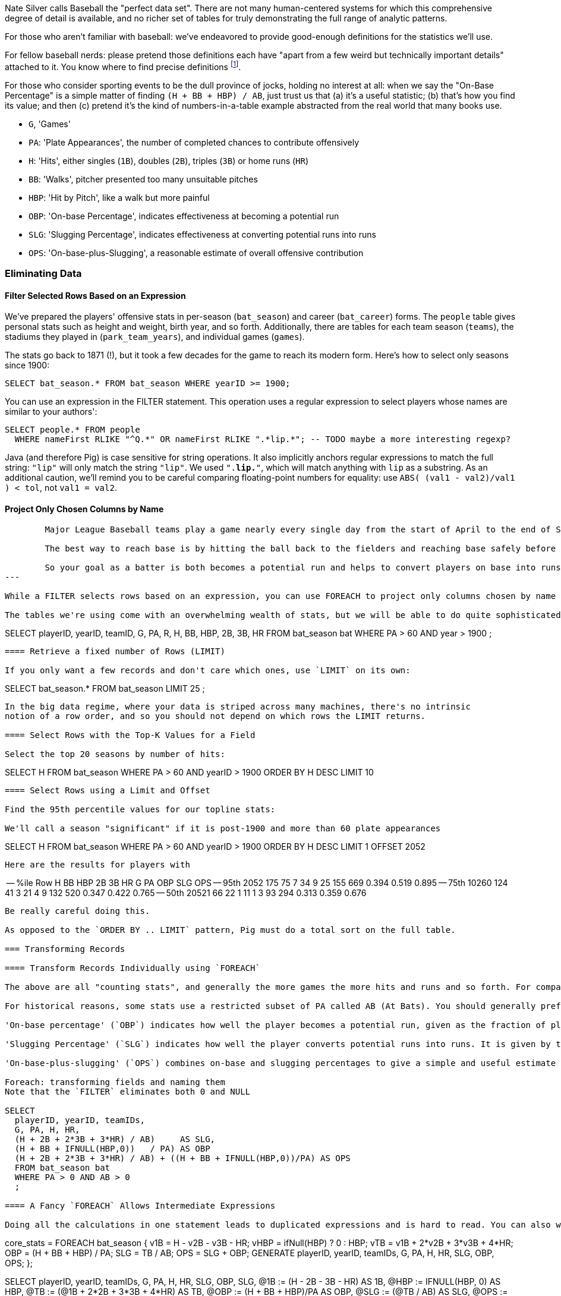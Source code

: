
Nate Silver calls Baseball the "perfect data set".  There are not many human-centered systems for which this comprehensive degree of detail is available, and no richer set of tables for truly demonstrating the full range of analytic patterns.

For those who aren't familiar with baseball: we've endeavored to provide good-enough definitions for the statistics we'll use.

For fellow baseball nerds: please pretend those definitions each have "apart from a few weird but technically important details" attached to it. You know where to find precise definitions footnote:[For instance, in the O'Reilly books "Baseball Hacks" or "TODO the one with Baseball and R"].

For those who consider sporting events to be the dull province of jocks, holding no interest at all: when we say the "On-Base Percentage" is a simple matter of finding `(H + BB + HBP) / AB`, just trust us that (a) it's a useful statistic; (b) that's how you find its value; and then (c) pretend it's the kind of numbers-in-a-table example abstracted from the real world that many books use.

* `G`, 'Games'
* `PA`: 'Plate Appearances', the number of completed chances to contribute offensively
* `H`: 'Hits', either singles (`1B`), doubles (`2B`), triples (`3B`) or home runs (`HR`)
* `BB`: 'Walks', pitcher presented too many unsuitable pitches
* `HBP`: 'Hit by Pitch', like a walk but more painful
* `OBP`: 'On-base Percentage', indicates effectiveness at becoming a potential run
* `SLG`: 'Slugging Percentage', indicates effectiveness at converting potential runs into runs
* `OPS`: 'On-base-plus-Slugging', a reasonable estimate of overall offensive contribution
// * `ISO`: Isolated power, indicates players who clobber the ball for extra bases on hits
// * `SB`: Stolen Bases,

=== Eliminating Data

==== Filter Selected Rows Based on an Expression

We've prepared the players' offensive stats in per-season (`bat_season`) and career (`bat_career`) forms. The `people` table gives personal stats such as height and weight, birth year, and so forth. Additionally, there are tables for each team season (`teams`), the stadiums they played in (`park_team_years`), and individual games (`games`).

The stats go back to 1871 (!), but it took a few decades for the game to reach its modern form. Here's how to select only seasons since 1900:

----
SELECT bat_season.* FROM bat_season WHERE yearID >= 1900;
----

You can use an expression in the FILTER statement. This operation uses a regular expression to select players whose names are similar to your authors':

----
SELECT people.* FROM people
  WHERE nameFirst RLIKE "^Q.*" OR nameFirst RLIKE ".*lip.*"; -- TODO maybe a more interesting regexp?
----

Java (and therefore Pig) is case sensitive for string operations. It also implicitly anchors regular expressions to match the full string: `"lip"` will only match the string `"lip"`. We used `".*lip.*"`, which will match anything with `lip` as a substring. As an additional caution, we'll remind you to be careful comparing floating-point numbers for equality: use `ABS( (val1 - val2)/val1 ) < tol`, not `val1 = val2`.

==== Project Only Chosen Columns by Name

----
	Major League Baseball teams play a game nearly every single day from the start of April to the end of September (currently, 162 per season). The team on offense sends its players to bat in order, with the goal of having its players reach base and advance the full way around the diamond (first base, second base, third base and back to home). Each time a player makes it all the way to home, their team scores a run, and at the end of the game, the team with the most runs wins. We count these events as `G` (games), `PA` (plate appearances on offense) and `R` (runs).

	The best way to reach base is by hitting the ball back to the fielders and reaching base safely before they can retrieve the ball and chase you down -- a hit (`H`) . You can also reach base on a 'walk' (`BB`) if the pitcher presents too many unsuitable pitches, or from a 'hit by pitch' (`HBP`) which is like a walk but more painful. You advance on the basepaths when your teammates hit the ball or reach base; the reason a hit is valuable is that you can advance as many bases as you can run in time. Most hits are singles (1B), stopping safely at first base. Even better are doubles (`2B`: two bases), triples (`3B`: three bases, which are rare and require very fast running), or home runs (`HR`: reaching all the way home, usually by clobbering the ball out of the park).

	So your goal as a batter is both becomes a potential run and helps to convert players on base into runs. If the batter does not reach base it counts as an out, and after three outs, all the players on base lose their chance to score and the other team comes to bat. (This threshold dynamic is what makes a baseball game exciting: a single pitch can swing the score by or squander the offensive efforts
---

While a FILTER selects rows based on an expression, you can use FOREACH to project only columns chosen by name footnote:[The fancy word for this simple action is 'projection'. It's useful to have precise terms for choosing columns ('project'), choosing rows ('select'), and specifically choosing rows by expression ('filter')].

The tables we're using come with an overwhelming wealth of stats, but we will be able to do quite sophisticated explorations using only a few of them. This selects our core set of stats:

----
SELECT
    playerID, yearID, teamID,
    G,  PA, R,
    H,  BB, HBP,
    2B, 3B, HR
  FROM bat_season bat
  WHERE PA > 60 AND year > 1900
  ;
----

==== Retrieve a fixed number of Rows (LIMIT)

If you only want a few records and don't care which ones, use `LIMIT` on its own:

----
SELECT bat_season.* FROM bat_season LIMIT 25 ;
----

In the big data regime, where your data is striped across many machines, there's no intrinsic
notion of a row order, and so you should not depend on which rows the LIMIT returns.

==== Select Rows with the Top-K Values for a Field

Select the top 20 seasons by number of hits:

----
SELECT H FROM bat_season WHERE PA > 60 AND yearID > 1900 ORDER BY H  DESC LIMIT 10
----

==== Select Rows using a Limit and Offset

Find the 95th percentile values for our topline stats:

We'll call a season "significant" if it is post-1900 and more than 60 plate appearances

----
SELECT H FROM bat_season WHERE PA > 60 AND yearID > 1900 ORDER BY H  DESC LIMIT 1 OFFSET 2052
----

Here are the results for players with

----
-- %ile	  Row	H	 BB	HBP	2B	3B	HR	 G	 PA	OBP	SLG	OPS
-- 95th	 2052	175	75	7	34	9	25	155	669	0.394	0.519	0.895
-- 75th	10260	124	41	3	21	4	9	132	520	0.347	0.422	0.765
-- 50th	20521	66	22	1	11	1	3	93	294	0.313	0.359	0.676
----

Be really careful doing this.

As opposed to the `ORDER BY .. LIMIT` pattern, Pig must do a total sort on the full table.

=== Transforming Records

==== Transform Records Individually using `FOREACH`

The above are all "counting stats", and generally the more games the more hits and runs and so forth. For comparing players, it's better to use "rate stats" normalized against plate appearances.

For historical reasons, some stats use a restricted subset of PA called AB (At Bats). You should generally prefer PA to AB.

'On-base percentage' (`OBP`) indicates how well the player becomes a potential run, given as the fraction of plate appearances that are successful: (`(H + BB + HBP) / PA`) footnote:[Although known as percentages, OBP and SLG are always given as fractions to 3 decimal places]. An `OBP` over 0.420 is very good (better than 95% of significant seasons).

'Slugging Percentage' (`SLG`) indicates how well the player converts potential runs into runs. It is given by the total bases gained in hitting (one for a single, two for a double, etc) divided by the number of at bats: (`(H + 2B + 2*3B + 3*HR) / AB`). An `SLG` over 0.520 is very good.

'On-base-plus-slugging' (`OPS`) combines on-base and slugging percentages to give a simple and useful estimate of overall offensive contribution: (`OBP + SLG`). Anything above 0.900 is very good.

Foreach: transforming fields and naming them
Note that the `FILTER` eliminates both 0 and NULL

SELECT
  playerID, yearID, teamIDs,
  G, PA, H, HR,
  (H + 2B + 2*3B + 3*HR) / AB)     AS SLG,
  (H + BB + IFNULL(HBP,0))   / PA) AS OBP
  (H + 2B + 2*3B + 3*HR) / AB) + ((H + BB + IFNULL(HBP,0))/PA) AS OPS
  FROM bat_season bat
  WHERE PA > 0 AND AB > 0
  ;

==== A Fancy `FOREACH` Allows Intermediate Expressions

Doing all the calculations in one statement leads to duplicated expressions and is hard to read. You can also write a fancier form of `FOREACH` that allows intermediate expressions:

----
core_stats = FOREACH bat_season {
    v1B  = H - v2B - v3B - HR;
    vHBP = ifNull(HBP) ? 0 : HBP;
    vTB  = v1B + 2*v2B + 3*v3B + 4*HR;
    OBP  = (H + BB + HBP) / PA;
    SLG  = TB / AB;
    OPS  = SLG + OBP;
    GENERATE playerID, yearID, teamIDs, G, PA, H, HR, SLG, OBP, OPS;
};
----

----
SELECT
    playerID, yearID, teamIDs, G, PA, H, HR, SLG, OBP, SLG,
    @1B  := (H - 2B - 3B - HR)         AS 1B,
    @HBP := IFNULL(HBP, 0)             AS HBP,
    @TB  := (@1B + 2*2B + 3*3B + 4*HR) AS TB,
    @OBP := (H + BB + HBP)/PA          AS OBP,
    @SLG := (@TB / AB)                 AS SLG,
    @OPS := (@SLG + @OBP)              AS OPS,
    @ISO := ((@TB - H) / AB)           AS ISO
  FROM bat_season bat
  WHERE PA > 0 AND AB > 0
  ;
----


==== Place Values into Categorical Bins With a `FOREACH`

Binning records:

SELECT 100*CEIL(H / 100) AS H_bin, COUNT(*), nameCommon
  FROM bat_career bat
  GROUP BY H_bin
  ;



==== Generating Data

A table of integers -- 1, 2, 3, ... each on subsequent rows -- is surprisingly useful and surprisingly annoying to generate.
We'll use it below to fill holes in a dataset
and also as a seed to generate other datasets!



==== Generating Pairs

is there a way to do the SQL version more elegantly?

SELECT
    IF(home_team_id <= away_team_id, home_team_id, away_team_id) AS team_a,
    IF(home_team_id <= away_team_id, away_team_id, home_team_id) AS team_b,
    COUNT(*)
  FROM events ev
GROUP BY home_team_id, away_team_id
ORDER BY home_team_id, away_team_id
;

You'll see a more elaborate version of this

COALESCE requires datafu:
define COALESCE datafu.pig.util.Coalesce();
or use ternary: eg (isEmpty(A) ? 0 : First(A))

* Working with NULL Values: Negating a Condition on a Column That Contains NULL Values Section; Writing Comparisons Involving NULL in Programs; Mapping NULL Values to Other Values
concatenating bag
https://github.com/jeromatron/pygmalion/blob/master/udf/src/main/java/org/pygmalion/udf/RangeBasedStringConcat.java


=== Splitting a Table Into Pieces


We can extract player careers 

----
SPLIT bat_season
  INTO hof     IF hofYear > 0,
  INTO allstar IF G_allstar > 0
  ;
STORE hof     INTO '/data/out/baseball/hof_careers';
STORE allstar INTO '/data/out/baseball/allstar_careers';
----

The `SPLIT` operator does not short-circuit: every record is tested against every condition, and so a player who is both a hall-of-famer and an allstar will be written into both files. There is also no "else" clause to trap records that did not match a condition; you'll have to 


If all you'd like to do

To write into files named for key, use Piggybank multistorage. This will divide the event files up into file sets named for the away team:

----
    STORE ... multistorage;
----

The output has a directory for each key, and within that the same `part-NNNNN` files of any map-reduce job. The count of output files is the number of keys times the number of output slots. Hadoop does very badly with many small files
(described in more detail later REF)

To split a table into a fixed number of lines, use `RANK` then `GROUP BY` on the sequence number divided by the chunk size. The HDFS naturally splits a file into blocks of fixed size, but to do so explicitly you'll need to use a UDF.


-- * Split using filter: Bill James' black ink metric?
--     * Write into named files: game logs by team. Warn about files count.
--     * Combine small files: (find the worst offender and repair it)
--     * case statement?
-- * splitting into uniform chunks
--   - records: use RANK then group on rank mod record size
--   - byte size: use HDFS block size?
--   - fraction: approximate -- use sort and N reducers
-- * Files Named for explicit filter: Pitchers vs Non-pitchers; hofPlayers, All-stars, all qualified
--   - note that it does not short-circuit and their is no "else" clause
--   - call ahead to the transpose part of the summarizinator in statistics chapter

-- * Combine tables with UNION
--   - if you want to read from multiple files, do that in the load
--   - Don't do a UNION-then-GROUP, do a COGROUP
-- For sort note a udf to unique (distinct) won't work because keys can be split

The integer table above has only a billion entries

